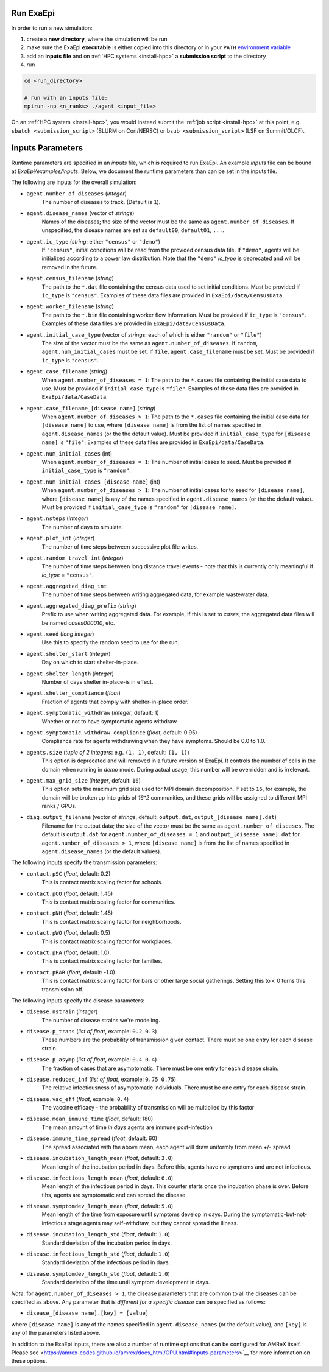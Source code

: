 .. _usage_run:

Run ExaEpi
==========

In order to run a new simulation:

#. create a **new directory**, where the simulation will be run
#. make sure the ExaEpi **executable** is either copied into this directory or in your ``PATH`` `environment variable <https://en.wikipedia.org/wiki/PATH_(variable)>`__
#. add an **inputs file** and on :ref:`HPC systems <install-hpc>` a **submission script** to the directory
#. run

.. code-block:: bash

   cd <run_directory>

   # run with an inputs file:
   mpirun -np <n_ranks> ./agent <input_file>

On an :ref:`HPC system <install-hpc>`, you would instead submit the :ref:`job script <install-hpc>` at this point, e.g. ``sbatch <submission_script>`` (SLURM on Cori/NERSC) or ``bsub <submission_script>`` (LSF on Summit/OLCF).

Inputs Parameters
=================

Runtime parameters are specified in an `inputs` file, which is required to run ExaEpi.
An example `inputs` file can be bound at `ExaEpi/examples/inputs`. Below, we document
the runtime parameters than can be set in the inputs file.

The following are inputs for the overall simulation:

* ``agent.number_of_diseases`` (`integer`)
    The number of diseases to track. (Default is ``1``).
* ``agent.disease_names`` (vector of `strings`)
    Names of the diseases; the size of the vector must be the same as ``agent.number_of_diseases``.
    If unspecified, the disease names are set as ``default00``, ``default01``, ``...``.
* ``agent.ic_type`` (`string`: either ``"census"`` or ``"demo"``)
    If ``"census"``, initial conditions will be read from the provided census data file.
    If ``"demo"``, agents will be initialized according to a power law distribution.
    Note that the ``"demo"`` `ic_type` is deprecated and will be removed in the future.
* ``agent.census_filename`` (`string`)
    The path to the ``*.dat`` file containing the census data used to set initial conditions.
    Must be provided if ``ic_type`` is ``"census"``. Examples of these data files are provided
    in ``ExaEpi/data/CensusData``.
* ``agent.worker_filename`` (`string`)
    The path to the ``*.bin`` file containing worker flow information.
    Must be provided if ``ic_type`` is ``"census"``. Examples of these data files are provided
    in ``ExaEpi/data/CensusData``.
* ``agent.initial_case_type`` (vector of `strings`: each of which is either ``"random"`` or ``"file"``)
    The size of the vector must be the same as ``agent.number_of_diseases``.
    If ``random``, ``agent.num_initial_cases`` must be set.
    If ``file``, ``agent.case_filename`` must be set. Must be provided if ``ic_type`` is ``"census"``.
* ``agent.case_filename`` (`string`)
    When ``agent.number_of_diseases = 1``: The path to the ``*.cases`` file containing the initial case
    data to use. Must be provided if ``initial_case_type`` is ``"file"``. Examples of these data files
    are provided in ``ExaEpi/data/CaseData``.
* ``agent.case_filename_[disease name]`` (`string`)
    When ``agent.number_of_diseases > 1``:
    The path to the ``*.cases`` file containing the initial case data for ``[disease name]`` to use,
    where ``[disease name]`` is from the list of names specified in ``agent.disease_names`` (or the
    the default value).
    Must be provided if ``initial_case_type`` for ``[disease name]`` is ``"file"``;
    Examples of these data files are provided in ``ExaEpi/data/CaseData``.
* ``agent.num_initial_cases`` (int)
    When ``agent.number_of_diseases = 1``:  The number of initial cases to seed. Must be provided if
    ``initial_case_type`` is ``"random"``.
* ``agent.num_initial_cases_[disease name]`` (int)
    When ``agent.number_of_diseases > 1``:  The number of initial cases for to seed for ``[disease name]``,
    where ``[disease name]`` is any of the names specified in ``agent.disease_names`` (or the
    the default value).
    Must be provided if ``initial_case_type`` is ``"random"`` for ``[disease name]``.
* ``agent.nsteps`` (`integer`)
    The number of days to simulate.
* ``agent.plot_int`` (`integer`)
    The number of time steps between successive plot file writes.
* ``agent.random_travel_int`` (`integer`)
    The number of time steps between long distance travel events - note that this is
    currently only meaningful if `ic_type` = ``"census"``.
* ``agent.aggregated_diag_int``
    The number of time steps between writing aggregated data, for example wastewater data.
* ``agent.aggregated_diag_prefix`` (`string`)
    Prefix to use when writing aggregated data. For example, if this is set to `cases`, the
    aggregated data files will be named `cases000010`, etc.
* ``agent.seed`` (`long integer`)
    Use this to specify the random seed to use for the run.
* ``agent.shelter_start`` (`integer`)
    Day on which to start shelter-in-place.
* ``agent.shelter_length`` (`integer`)
    Number of days shelter in-place-is in effect.
* ``agent.shelter_compliance`` (`float`)
    Fraction of agents that comply with shelter-in-place order.
* ``agent.symptomatic_withdraw`` (`integer`, default: 1)
    Whether or not to have symptomatic agents withdraw.
* ``agent.symptomatic_withdraw_compliance`` (`float`, default: 0.95)
    Compliance rate for agents withdrawing when they have symptoms. Should be 0.0 to 1.0.
* ``agents.size`` (`tuple of 2 integers`: e.g. ``(1, 1)``, default: ``(1, 1)``)
    This option is deprecated and will removed in a future version of ExaEpi. It controls
    the number of cells in the domain when running in `demo` mode. During actual usage,
    this number will be overridden and is irrelevant.
* ``agent.max_grid_size`` (`integer`, default: ``16``)
    This option sets the maximum grid size used for MPI domain decomposition. If set to
    ``16``, for example, the domain will be broken up into grids of `16^2` communities, and
    these grids will be assigned to different MPI ranks / GPUs.
* ``diag.output_filename`` (vector of `strings`, default: ``output.dat``, ``output_[disease name].dat``)
    Filename for the output data; the size of the vector must be the same as ``agent.number_of_diseases``.
    The default is ``output.dat`` for ``agent.number_of_diseases = 1`` and ``output_[disease name].dat``
    for ``agent.number_of_diseases > 1``, where ``[disease name]`` is from the list of names specified
    in ``agent.disease_names`` (or the default values).


The following inputs specify the transmission parameters:

* ``contact.pSC`` (`float`, default: 0.2)
    This is contact matrix scaling factor for schools.
* ``contact.pCO`` (`float`, default: 1.45)
    This is contact matrix scaling factor for communities.
* ``contact.pNH`` (`float`, default: 1.45)
    This is contact matrix scaling factor for neighborhoods.
* ``contact.pWO`` (`float`, default: 0.5)
    This is contact matrix scaling factor for workplaces.
* ``contact.pFA`` (`float`, default: 1.0)
    This is contact matrix scaling factor for families.
* ``contact.pBAR`` (`float`, default: -1.0)
    This is contact matrix scaling factor for bars or other large social gatherings.
    Setting this to < 0 turns this transmission off.

The following inputs specify the disease parameters:

* ``disease.nstrain`` (`integer`)
    The number of disease strains we're modeling.
* ``disease.p_trans`` (`list of float`, example: ``0.2 0.3``)
    These numbers are the probability of transmission given contact. There must be
    one entry for each disease strain.
* ``disease.p_asymp`` (`list of float`, example: ``0.4 0.4``)
    The fraction of cases that are asymptomatic. There must be
    one entry for each disease strain.
* ``disease.reduced_inf`` (`list of float`, example: ``0.75 0.75``)
    The relative infectiousness of asymptomatic individuals. There must be
    one entry for each disease strain.
* ``disease.vac_eff`` (`float`, example: ``0.4``)
    The vaccine efficacy - the probability of transmission will be multiplied by this factor
* ``disease.mean_immune_time`` (`float`, default: 180)
    The mean amount of time *in days* agents are immune post-infection
* ``disease.immune_time_spread`` (`float`, default: 60)
    The spread associated with the above mean, each agent will draw uniformly from mean +/- spread
* ``disease.incubation_length_mean`` (`float`, default: ``3.0``)
    Mean length of the incubation period in days. Before this, agents have no symptoms and are not infectious.
* ``disease.infectious_length_mean`` (`float`, default: ``6.0``)
    Mean length of the infectious period in days. This counter starts once the incubation phase is over. Before tihs, agents are symptomatic and can spread the disease.
* ``disease.symptomdev_length_mean`` (`float`, default: ``5.0``)
    Mean length of the time from exposure until symptoms develop in days. During the symptomatic-but-not-infectious stage agents  may self-withdraw, but they cannot spread the illness.
* ``disease.incubation_length_std`` (`float`, default: ``1.0``)
    Standard deviation of the incubation period in days.
* ``disease.infectious_length_std`` (`float`, default: ``1.0``)
    Standard deviation of the infectious period in days.
* ``disease.symptomdev_length_std`` (`float`, default: ``1.0``)
    Standard deviation of the time until symptom development in days.

`Note`: for ``agent.number_of_diseases > 1``, the disease parameters that are common
to all the diseases can be specified as above. Any parameter that is `different for a specific disease`
can be specified as follows:

* ``disease_[disease name].[key] = [value]``

where ``[disease name]`` is any of the names specified in ``agent.disease_names`` (or the
default value), and ``[key]`` is any of the parameters listed above.

In addition to the ExaEpi inputs, there are also a number of runtime options that can be configured for AMReX itself. Please see <https://amrex-codes.github.io/amrex/docs_html/GPU.html#inputs-parameters>`__ for more information on these options.




